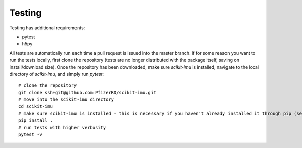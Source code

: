 Testing
=======

Testing has additional requirements:

- pytest
- h5py

All tests are automatically run each time a pull request is issued into the master branch. If for some reason you want to run the tests locally, first clone the repository (tests are no longer distributed with the package itself, saving on install/download size). Once the repository has been downloaded, make sure `scikit-imu` is installed, navigate to the local directory of `scikit-imu`, and simply run `pytest`:

::

    # clone the repository
    git clone ssh+git@github.com:PfizerRD/scikit-imu.git
    # move into the scikit-imu directory
    cd scikit-imu
    # make sure scikit-imu is installed - this is necessary if you haven't already installed it through pip (see above)
    pip install .
    # run tests with higher verbosity
    pytest -v